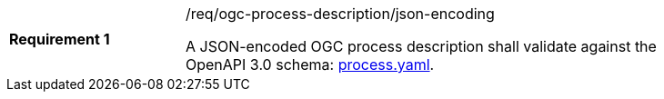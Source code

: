 [width="90%",cols="2,6a"]
|===
|*Requirement {counter:req-id}* |/req/ogc-process-description/json-encoding +

A JSON-encoded OGC process description shall validate against the OpenAPI 3.0 schema: https://raw.githubusercontent.com/opengeospatial/wps-rest-binding/master/core/openapi/schemas/process.yaml[process.yaml].
|===

